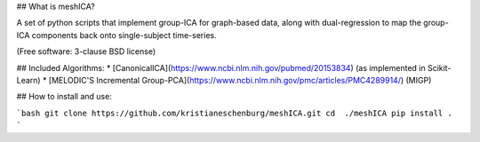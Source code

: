 ## What is meshICA?

A set of python scripts that implement group-ICA for graph-based data, along with dual-regression to map the group-ICA components back onto single-subject time-series.

(Free software: 3-clause BSD license)

## Included Algorithms:
* [CanonicalICA](https://www.ncbi.nlm.nih.gov/pubmed/20153834) (as implemented in Scikit-Learn)
* [MELODIC'S Incremental Group-PCA](https://www.ncbi.nlm.nih.gov/pmc/articles/PMC4289914/) (MIGP)

## How to install and use:

```bash
git clone https://github.com/kristianeschenburg/meshICA.git
cd  ./meshICA
pip install .
```